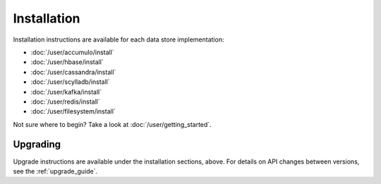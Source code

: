 .. _installation:

Installation
============

Installation instructions are available for each data store implementation:

* :doc:`/user/accumulo/install`
* :doc:`/user/hbase/install`
* :doc:`/user/cassandra/install`
* :doc:`/user/scylladb/install`
* :doc:`/user/kafka/install`
* :doc:`/user/redis/install`
* :doc:`/user/filesystem/install`

Not sure where to begin? Take a look at :doc:`/user/getting_started`.

Upgrading
---------

Upgrade instructions are available under the installation sections, above. For details on API changes between
versions, see the :ref:`upgrade_guide`.
